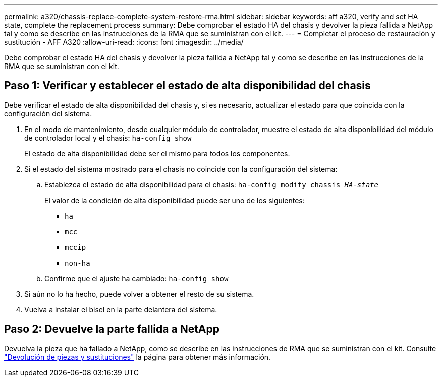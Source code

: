 ---
permalink: a320/chassis-replace-complete-system-restore-rma.html 
sidebar: sidebar 
keywords: aff a320, verify and set HA state,  complete the replacement process 
summary: Debe comprobar el estado HA del chasis y devolver la pieza fallida a NetApp tal y como se describe en las instrucciones de la RMA que se suministran con el kit. 
---
= Completar el proceso de restauración y sustitución - AFF A320
:allow-uri-read: 
:icons: font
:imagesdir: ../media/


[role="lead"]
Debe comprobar el estado HA del chasis y devolver la pieza fallida a NetApp tal y como se describe en las instrucciones de la RMA que se suministran con el kit.



== Paso 1: Verificar y establecer el estado de alta disponibilidad del chasis

Debe verificar el estado de alta disponibilidad del chasis y, si es necesario, actualizar el estado para que coincida con la configuración del sistema.

. En el modo de mantenimiento, desde cualquier módulo de controlador, muestre el estado de alta disponibilidad del módulo de controlador local y el chasis: `ha-config show`
+
El estado de alta disponibilidad debe ser el mismo para todos los componentes.

. Si el estado del sistema mostrado para el chasis no coincide con la configuración del sistema:
+
.. Establezca el estado de alta disponibilidad para el chasis: `ha-config modify chassis _HA-state_`
+
El valor de la condición de alta disponibilidad puede ser uno de los siguientes:

+
*** `ha`
*** `mcc`
*** `mccip`
*** `non-ha`


.. Confirme que el ajuste ha cambiado: `ha-config show`


. Si aún no lo ha hecho, puede volver a obtener el resto de su sistema.
. Vuelva a instalar el bisel en la parte delantera del sistema.




== Paso 2: Devuelve la parte fallida a NetApp

Devuelva la pieza que ha fallado a NetApp, como se describe en las instrucciones de RMA que se suministran con el kit. Consulte https://mysupport.netapp.com/site/info/rma["Devolución de piezas y sustituciones"] la página para obtener más información.
